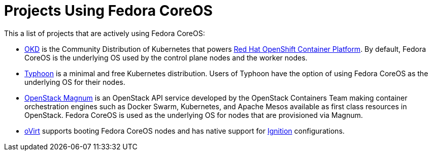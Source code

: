 = Projects Using Fedora CoreOS

This a list of projects that are actively using Fedora CoreOS:

* https://www.okd.io[OKD] is the Community Distribution of Kubernetes that powers https://www.openshift.com/products/container-platform[Red Hat OpenShift Container Platform]. By default, Fedora CoreOS is the underlying OS used by the control plane nodes and the worker nodes.
* https://github.com/poseidon/typhoon[Typhoon] is a minimal and free Kubernetes distribution. Users of Typhoon have the option of using Fedora CoreOS as the underlying OS for their nodes.
* https://wiki.openstack.org/wiki/Magnum[OpenStack Magnum] is an OpenStack API service developed by the OpenStack Containers Team making container orchestration engines such as Docker Swarm, Kubernetes, and Apache Mesos available as first class resources in OpenStack. Fedora CoreOS is used as the underlying OS for nodes that are provisioned via Magnum.
* https://www.ovirt.org/develop/release-management/features/virt/coreos-ignition-support.html[oVirt] supports booting Fedora CoreOS nodes and has native support for https://github.com/coreos/ignition[Ignition] configurations.
